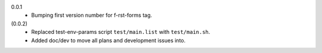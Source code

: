 0.0.1
  - Bumping first version number for f-rst-forms tag.

(0.0.2)
  - Replaced test-env-params script ``test/main.list`` with ``test/main.sh``.
  - Added doc/dev to move all plans and development issues into.


